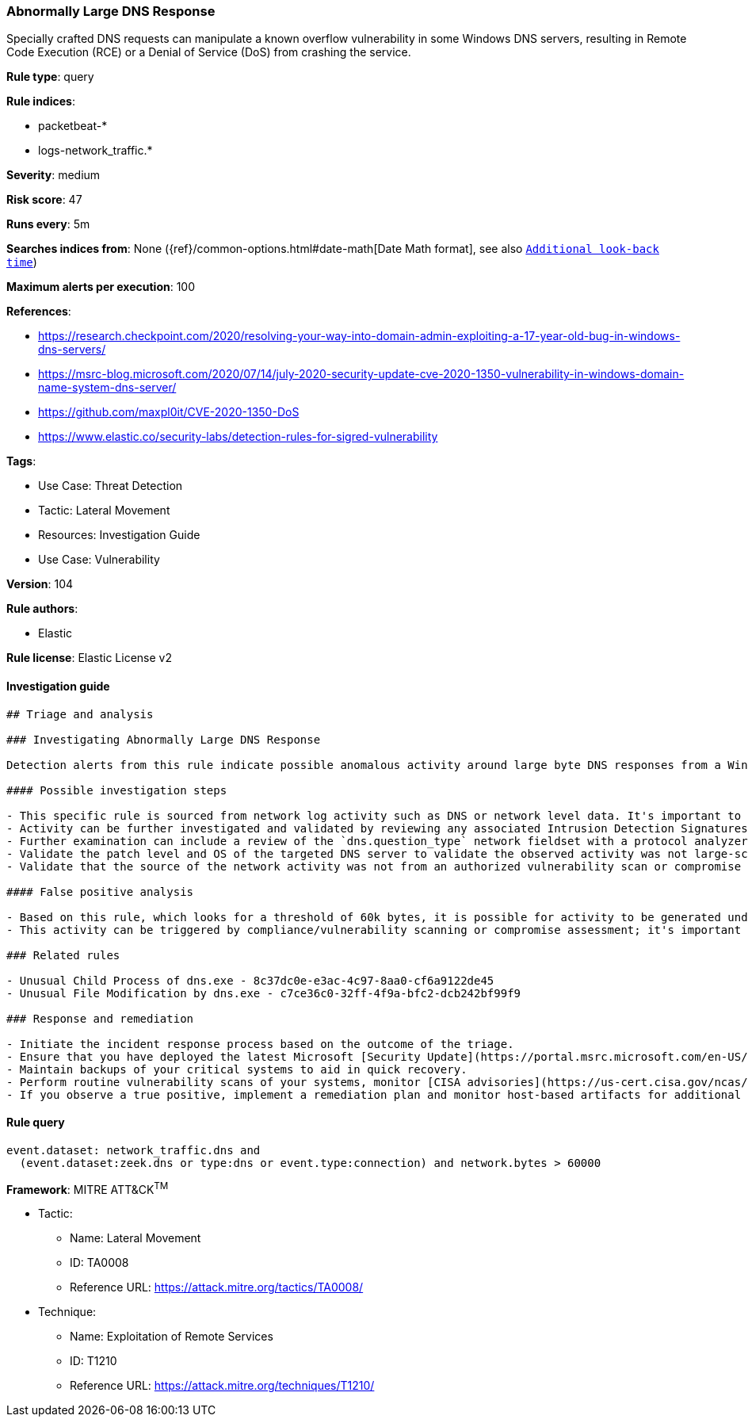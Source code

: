 [[abnormally-large-dns-response]]
=== Abnormally Large DNS Response

Specially crafted DNS requests can manipulate a known overflow vulnerability in some Windows DNS servers, resulting in Remote Code Execution (RCE) or a Denial of Service (DoS) from crashing the service.

*Rule type*: query

*Rule indices*: 

* packetbeat-*
* logs-network_traffic.*

*Severity*: medium

*Risk score*: 47

*Runs every*: 5m

*Searches indices from*: None ({ref}/common-options.html#date-math[Date Math format], see also <<rule-schedule, `Additional look-back time`>>)

*Maximum alerts per execution*: 100

*References*: 

* https://research.checkpoint.com/2020/resolving-your-way-into-domain-admin-exploiting-a-17-year-old-bug-in-windows-dns-servers/
* https://msrc-blog.microsoft.com/2020/07/14/july-2020-security-update-cve-2020-1350-vulnerability-in-windows-domain-name-system-dns-server/
* https://github.com/maxpl0it/CVE-2020-1350-DoS
* https://www.elastic.co/security-labs/detection-rules-for-sigred-vulnerability

*Tags*: 

* Use Case: Threat Detection
* Tactic: Lateral Movement
* Resources: Investigation Guide
* Use Case: Vulnerability

*Version*: 104

*Rule authors*: 

* Elastic

*Rule license*: Elastic License v2


==== Investigation guide


[source, markdown]
----------------------------------
## Triage and analysis

### Investigating Abnormally Large DNS Response

Detection alerts from this rule indicate possible anomalous activity around large byte DNS responses from a Windows DNS server. This detection rule was created based on activity represented in exploitation of vulnerability (CVE-2020-1350) also known as [SigRed](https://www.elastic.co/blog/detection-rules-for-sigred-vulnerability) during July 2020.

#### Possible investigation steps

- This specific rule is sourced from network log activity such as DNS or network level data. It's important to validate the source of the incoming traffic and determine if this activity has been observed previously within an environment.
- Activity can be further investigated and validated by reviewing any associated Intrusion Detection Signatures (IDS) alerts.
- Further examination can include a review of the `dns.question_type` network fieldset with a protocol analyzer, such as Zeek, Packetbeat, or Suricata, for `SIG` or `RRSIG` data.
- Validate the patch level and OS of the targeted DNS server to validate the observed activity was not large-scale internet vulnerability scanning.
- Validate that the source of the network activity was not from an authorized vulnerability scan or compromise assessment.

#### False positive analysis

- Based on this rule, which looks for a threshold of 60k bytes, it is possible for activity to be generated under 65k bytes and related to legitimate behavior. In packet capture files received by the [SANS Internet Storm Center](https://isc.sans.edu/forums/diary/PATCH+NOW+SIGRed+CVE20201350+Microsoft+DNS+Server+Vulnerability/26356/), byte responses were all observed as greater than 65k bytes.
- This activity can be triggered by compliance/vulnerability scanning or compromise assessment; it's important to determine the source of the activity and potentially allowlist the source host.

### Related rules

- Unusual Child Process of dns.exe - 8c37dc0e-e3ac-4c97-8aa0-cf6a9122de45
- Unusual File Modification by dns.exe - c7ce36c0-32ff-4f9a-bfc2-dcb242bf99f9

### Response and remediation

- Initiate the incident response process based on the outcome of the triage.
- Ensure that you have deployed the latest Microsoft [Security Update](https://portal.msrc.microsoft.com/en-US/security-guidance/advisory/CVE-2020-1350) (Monthly Rollup or Security Only) and restarted the patched machines. If unable to patch immediately, Microsoft [released](https://support.microsoft.com/en-us/help/4569509/windows-dns-server-remote-code-execution-vulnerability) a registry-based workaround that doesn’t require a restart. This can be used as a temporary solution before the patch is applied.
- Maintain backups of your critical systems to aid in quick recovery.
- Perform routine vulnerability scans of your systems, monitor [CISA advisories](https://us-cert.cisa.gov/ncas/current-activity) and patch identified vulnerabilities.
- If you observe a true positive, implement a remediation plan and monitor host-based artifacts for additional post-exploitation behavior.

----------------------------------

==== Rule query


[source, js]
----------------------------------
event.dataset: network_traffic.dns and
  (event.dataset:zeek.dns or type:dns or event.type:connection) and network.bytes > 60000

----------------------------------

*Framework*: MITRE ATT&CK^TM^

* Tactic:
** Name: Lateral Movement
** ID: TA0008
** Reference URL: https://attack.mitre.org/tactics/TA0008/
* Technique:
** Name: Exploitation of Remote Services
** ID: T1210
** Reference URL: https://attack.mitre.org/techniques/T1210/
